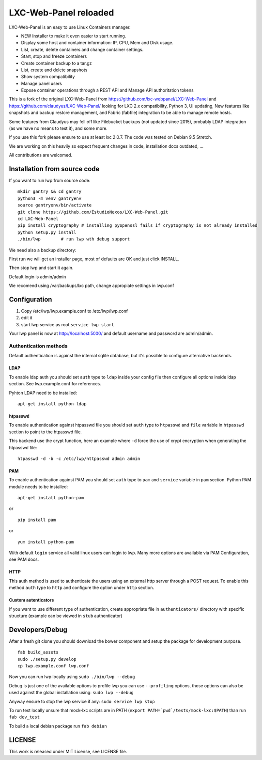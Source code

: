 LXC-Web-Panel reloaded
==========================

.. image:: https://travis-ci.org/EstudioNexos/LXC-Web-Panel.svg?branch=master
    :target: https://travis-ci.org/EstudioNexos/LXC-Web-Panel

LXC-Web-Panel is an easy to use Linux Containers manager.

- NEW Installer to make it even easier to start running.
- Display some host and container information: IP, CPU, Mem and Disk usage.
- List, create, delete containers and change container settings.
- Start, stop and freeze containers
- Create container backup to a tar.gz
- List, create and delete snapshots
- Show system compatibility
- Manage panel users
- Expose container operations through a REST API and Manage API authoritation tokens

.. image:: https://github.com/EstudioNexos/LXC-Web-Panel/raw/master/screenshots/dashboard.png
  :width: 400
  :alt: Revamped dashboard
  
 
This is a fork of the original LXC-Web-Panel from https://github.com/lxc-webpanel/LXC-Web-Panel and https://github.com/claudyus/LXC-Web-Panel/ looking for LXC 2.x compatibility, Python 3, UI updating, New features like snapshots and backup restore management, and Fabric (fabfile) integration to be able to manage remote hosts.

Some features from Claudyus may fell off like Filebucket backups (not updated since 2015), probably LDAP integration (as we have no means to test it), and some more.

If you use this fork please ensure to use at least lxc 2.0.7. The code was tested on Debian 9.5 Stretch.

We are working on this heavily so expect frequent changes in code, installation docs outdated, ... 

All contributions are welcomed.

.. image:: screenshots/container_details.png
  :width: 300
  :alt: Container snapshots
  
.. image:: screenshots/create_user.png
  :width: 300
  :alt: Container snapshots

.. image:: screenshots/container_snapshots.png
  :width: 300
  :alt: Container snapshots

Installation from source code
----------------------------------------------

If you want to run lwp from source code:

::

  mkdir gantry && cd gantry
  python3 -m venv gantryenv
  source gantryenv/bin/activate
  git clone https://github.com/EstudioNexos/LXC-Web-Panel.git
  cd LXC-Web-Panel
  pip install cryptography # installing pyopenssl fails if cryptography is not already installed
  python setup.py install
  ./bin/lwp        # run lwp wth debug support

We need also a backup directory:

First run we will get an installer page, most of defaults are OK and just click INSTALL.

Then stop lwp and start it again.

Default login is admin/admin
  
We recomend using /var/backups/lxc path, change appropiate settings in lwp.conf

Configuration
-------------

1. Copy /etc/lwp/lwp.example.conf to /etc/lwp/lwp.conf
2. edit it
3. start lwp service as root ``service lwp start``

Your lwp panel is now at http://localhost:5000/ and default username and password are admin/admin.


Authentication methods
^^^^^^^^^^^^^^^^^^^^^^

Default authentication is against the internal sqlite database, but it's possible to configure alternative backends.

LDAP
++++

To enable ldap auth you should set ``auth`` type to ``ldap`` inside your config file then configure all options inside ldap section.
See lwp.example.conf for references.

Pyhton LDAP need to be installed::

  apt-get install python-ldap

htpasswd
++++++++

To enable authentication against htpasswd file you should set ``auth`` type to ``htpasswd`` and ``file`` variable in ``htpasswd`` section to point to the htpasswd file.

This backend use the crypt function, here an example where ``-d`` force the use of crypt encryption when generating the htpasswd file::

  htpasswd -d -b -c /etc/lwp/httpasswd admin admin

PAM
+++

To enable authentication against PAM you should set ``auth`` type to ``pam`` and ``service`` variable in ``pam`` section.
Python PAM module needs to be installed::

  apt-get install python-pam

or

::

  pip install pam

or

::

  yum install python-pam

With default ``login`` service all valid linux users can login to lwp.
Many more options are available via PAM Configuration, see PAM docs.

HTTP
+++++

This auth method is used to authenticate the users using an external http server through a POST request. To enable this method  ``auth`` type to ``http`` and configure the option under ``http`` section.

Custom autenticators
++++++++++++++++++++

If you want to use different type of authentication, create appropriate file in ``authenticators/`` directory with specific structure (example can be viewed in ``stub`` authenticator)


Developers/Debug
----------------

After a fresh git clone you should download the bower component and setup the package for development purpose.

::

 fab build_assets
 sudo ./setup.py develop
 cp lwp.example.conf lwp.conf

Now you can run lwp locally using ``sudo ./bin/lwp --debug``

Debug is just one of the available options to profile lwp you can use ``--profiling`` options, those options can also be
used against the global installation using: ``sudo lwp --debug``

Anyway ensure to stop the lwp service if any: ``sudo service lwp stop``

To run test locally unsure that mock-lxc scripts are in PATH (``export PATH=`pwd`/tests/mock-lxc:$PATH``) than run ``fab dev_test``

To build a local debian package run ``fab debian``

LICENSE
-------
This work is released under MIT License, see LICENSE file.
